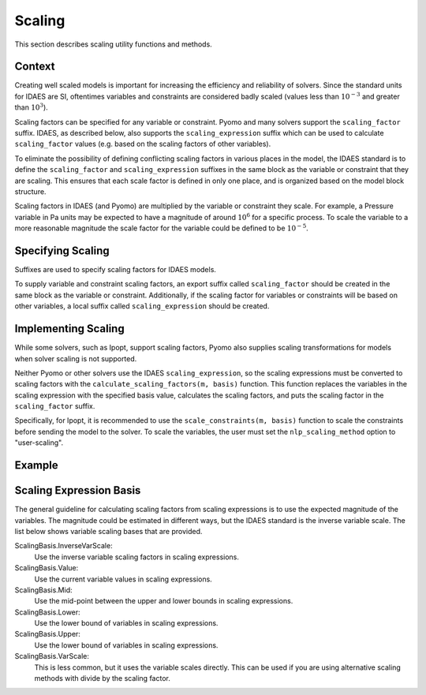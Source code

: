 Scaling
=======
.. module:: idaes.core.util.scaling

This section describes scaling utility functions and methods.

Context
-------
Creating well scaled models is important for increasing the efficiency and 
reliability of solvers. Since the standard units for IDAES are SI, oftentimes 
variables and constraints are considered badly scaled (values less than 
:math:`10^{-3}` and greater than :math:`10^3`).

Scaling factors can be specified for any variable or constraint. Pyomo and many
solvers support the ``scaling_factor`` suffix. IDAES, as described below, also
supports the ``scaling_expression`` suffix which can be used to calculate
``scaling_factor`` values (e.g. based on the scaling factors of other variables).

To eliminate the possibility of defining conflicting scaling factors in various
places in the model, the IDAES standard is to define the ``scaling_factor`` and
``scaling_expression`` suffixes in the same block as the variable or constraint
that they are scaling.  This ensures that each scale factor is defined in only
one place, and is organized based on the model block structure.

Scaling factors in IDAES (and Pyomo) are multiplied by the variable or constraint
they scale.  For example, a Pressure variable in Pa units may be expected to have
a magnitude of around :math:`10^6` for a specific process.  To scale the
variable to a more reasonable magnitude the scale factor for the variable could
be defined to be :math:`10^{-5}`.

Specifying Scaling
------------------
Suffixes are used to specify scaling factors for IDAES models.

To supply variable and constraint scaling factors, an export suffix called 
``scaling_factor`` should be created in the same block as the variable or constraint. 
Additionally, if the scaling factor for variables or constraints will be based on
other variables, a local suffix called ``scaling_expression`` should be created. 

Implementing Scaling
--------------------
While some solvers, such as Ipopt, support scaling factors, Pyomo also supplies scaling
transformations for models when solver scaling is not supported.

Neither Pyomo or other solvers use the IDAES ``scaling_expression``, so the scaling 
expressions must be converted to scaling factors with the 
``calculate_scaling_factors(m, basis)`` function. This function replaces the variables in 
the scaling expression with the specified basis value, calculates the scaling factors, 
and puts the scaling factor in the ``scaling_factor`` suffix.

Specifically, for Ipopt, it is recommended to use the ``scale_constraints(m, basis)`` function 
to scale the constraints before sending the model to the solver. To scale the variables, the user
must set the ``nlp_scaling_method`` option to "user-scaling".

Example
-------
.. testcode::

    from pyomo.environ import Suffix, ConcreteModel, Var, NonNegativeReals, \
        Constraint, Objective, SolverFactory
    from idaes.core.util.scaling import (scale_constraints, ScalingBasis,
                                     calculate_scaling_factors)
    from math import isclose

    # create badly scaled model
    var_value_magnitude = 1e-12
    m = ConcreteModel()

    m.x = Var(initialize=var_value_magnitude, domain=NonNegativeReals)
    m.y = Var(initialize=var_value_magnitude, domain=NonNegativeReals)
    m.z = Var(initialize=var_value_magnitude ** 2, domain=NonNegativeReals)

    m.c_1 = Constraint(expr=m.x + m.y <= var_value_magnitude)
    m.c_2 = Constraint(expr=m.z == (m.x * m.y))
    m.obj = Objective(expr=-m.z)

    # create and specify scaling factors and expressions
    m.scaling_factor = Suffix(direction=Suffix.EXPORT)
    m.scaling_expression = Suffix(direction=Suffix.LOCAL)
    # NOTE: the direction of the scaling_expression is LOCAL
    m.scaling_factor[m.x] = 1 / var_value_magnitude
    m.scaling_factor[m.y] = 1 / var_value_magnitude
    m.scaling_factor[m.c_1] = 1 / var_value_magnitude
    m.scaling_expression[m.z] = 1 / (m.x * m.y)
    m.scaling_expression[m.c_2] = 1 / (m.x * m.y)
    m.scaling_expression[m.obj] = 1 / (m.x * m.y)

    # calculate scaling factors from scaling expression
    calculate_scaling_factors(m, basis=ScalingBasis.InverseVarScale)
    # scale constraints
    scale_constraints(m)
    # NOTE: After the constraints are scaled, their scaling factor and expression
    # are set to 1.

    # call solver with user-scaling option
    solver = SolverFactory('ipopt')
    solver.options = {'nlp_scaling_method': 'user-scaling'}
    results = solver.solve(m, tee=False)
    assert (isclose(m.z.value, (0.5 * var_value_magnitude) ** 2, rel_tol=1e-3))


Scaling Expression Basis
------------------------
The general guideline for calculating scaling factors from scaling expressions
is to use the expected magnitude of the variables. The magnitude
could be estimated in different ways, but the IDAES standard is the inverse 
variable scale. The list below shows variable scaling bases that are provided.

ScalingBasis.InverseVarScale:
  Use the inverse variable scaling factors in scaling expressions.
ScalingBasis.Value:
  Use the current variable values in scaling expressions.
ScalingBasis.Mid:
  Use the mid-point between the upper and lower bounds in scaling expressions.
ScalingBasis.Lower:
  Use the lower bound of variables in scaling expressions.
ScalingBasis.Upper:
  Use the lower bound of variables in scaling expressions.
ScalingBasis.VarScale:
  This is less common, but it uses the variable scales directly. This can be
  used if you are using alternative scaling methods with divide by the scaling
  factor.



